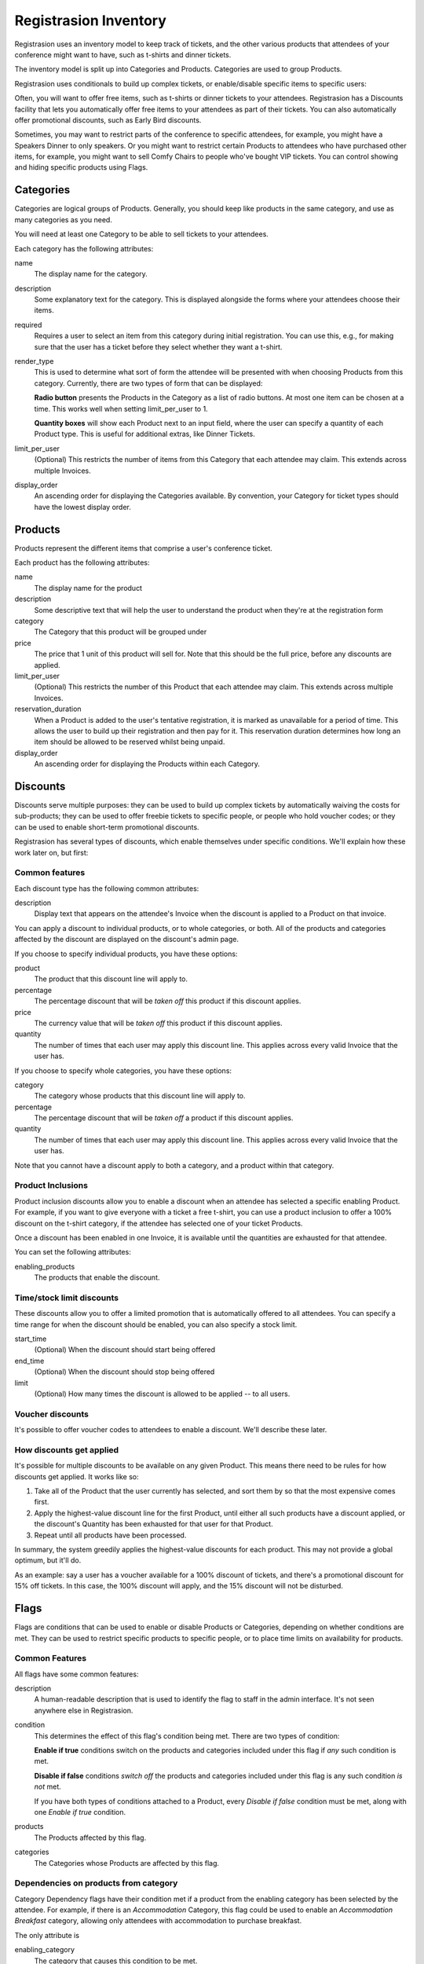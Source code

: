 Registrasion Inventory
======================

Registrasion uses an inventory model to keep track of tickets, and the other various products that attendees of your conference might want to have, such as t-shirts and dinner tickets.

The inventory model is split up into Categories and Products. Categories are used to group Products.

Registrasion uses conditionals to build up complex tickets, or enable/disable specific items to specific users:

Often, you will want to offer free items, such as t-shirts or dinner tickets to your attendees. Registrasion has a Discounts facility that lets you automatically offer free items to your attendees as part of their tickets. You can also automatically offer promotional discounts, such as Early Bird discounts.

Sometimes, you may want to restrict parts of the conference to specific attendees, for example, you might have a Speakers Dinner to only speakers. Or you might want to restrict certain Products to attendees who have purchased other items, for example, you might want to sell Comfy Chairs to people who've bought VIP tickets. You can control showing and hiding specific products using Flags.


Categories
----------

Categories are logical groups of Products. Generally, you should keep like products in the same category, and use as many categories as you need.

You will need at least one Category to be able to sell tickets to your attendees.

Each category has the following attributes:

name
    The display name for the category.

description
    Some explanatory text for the category. This is displayed alongside the forms where your attendees choose their items.

required
    Requires a user to select an item from this category during initial registration. You can use this, e.g., for making sure that the user has a ticket before they select whether they want a t-shirt.

render_type
    This is used to determine what sort of form the attendee will be presented with when choosing Products from this category. Currently, there are two types of form that can be displayed:

    **Radio button** presents the Products in the Category as a list of radio buttons. At most one item can be chosen at a time. This works well when setting limit_per_user to 1.

    **Quantity boxes** will show each Product next to an input field, where the user can specify a quantity of each Product type. This is useful for additional extras, like Dinner Tickets.

limit_per_user
    (Optional) This restricts the number of items from this Category that each attendee may claim. This extends across multiple Invoices.

display_order
    An ascending order for displaying the Categories available. By convention, your Category for ticket types should have the lowest display order.


Products
--------

Products represent the different items that comprise a user's conference ticket.

Each product has the following attributes:

name
    The display name for the product

description
    Some descriptive text that will help the user to understand the product when they're at the registration form

category
    The Category that this product will be grouped under

price
    The price that 1 unit of this product will sell for. Note that this should be the full price, before any discounts are applied.

limit_per_user
    (Optional) This restricts the number of this Product that each attendee may claim. This extends across multiple Invoices.

reservation_duration
    When a Product is added to the user's tentative registration, it is marked as unavailable for a period of time. This allows the user to build up their registration and then pay for it. This reservation duration determines how long an item should be allowed to be reserved whilst being unpaid.

display_order
    An ascending order for displaying the Products within each Category.


Discounts
---------

Discounts serve multiple purposes: they can be used to build up complex tickets by automatically waiving the costs for sub-products; they can be used to offer freebie tickets to specific people, or people who hold voucher codes; or they can be used to enable short-term promotional discounts.

Registrasion has several types of discounts, which enable themselves under specific conditions. We'll explain how these work later on, but first:

Common features
~~~~~~~~~~~~~~~
Each discount type has the following common attributes:

description
    Display text that appears on the attendee's Invoice when the discount is applied to a Product on that invoice.

You can apply a discount to individual products, or to whole categories, or both. All of the products and categories affected by the discount are displayed on the discount's admin page.

If you choose to specify individual products, you have these options:

product
    The product that this discount line will apply to.

percentage
    The percentage discount that will be *taken off* this product if this discount applies.

price
    The currency value that will be *taken off* this product if this discount applies.

quantity
    The number of times that each user may apply this discount line. This applies across every valid Invoice that the user has.

If you choose to specify whole categories, you have these options:

category
    The category whose products that this discount line will apply to.

percentage
    The percentage discount that will be *taken off* a product if this discount applies.

quantity
    The number of times that each user may apply this discount line. This applies across every valid Invoice that the user has.

Note that you cannot have a discount apply to both a category, and a product within that category.

Product Inclusions
~~~~~~~~~~~~~~~~~~
Product inclusion discounts allow you to enable a discount when an attendee has selected a specific enabling Product. For example, if you want to give everyone with a ticket a free t-shirt, you can use a product inclusion to offer a 100% discount on the t-shirt category, if the attendee has selected one of your ticket Products.

Once a discount has been enabled in one Invoice, it is available until the quantities are exhausted for that attendee.

You can set the following attributes:

enabling_products
    The products that enable the discount.

Time/stock limit discounts
~~~~~~~~~~~~~~~~~~~~~~~~~~
These discounts allow you to offer a limited promotion that is automatically offered to all attendees. You can specify a time range for when the discount should be enabled, you can also specify a stock limit.

start_time
    (Optional) When the discount should start being offered

end_time
    (Optional) When the discount should stop being offered

limit
    (Optional) How many times the discount is allowed to be applied -- to all users.

Voucher discounts
~~~~~~~~~~~~~~~~~
It's possible to offer voucher codes to attendees to enable a discount. We'll describe these later.

How discounts get applied
~~~~~~~~~~~~~~~~~~~~~~~~~
It's possible for multiple discounts to be available on any given Product. This means there need to be rules for how discounts get applied. It works like so:

#. Take all of the Product that the user currently has selected, and sort them by so that the most expensive comes first.
#. Apply the highest-value discount line for the first Product, until either all such products have a discount applied, or the discount's Quantity has been exhausted for that user for that Product.
#. Repeat until all products have been processed.

In summary, the system greedily applies the highest-value discounts for each product. This may not provide a global optimum, but it'll do.

As an example: say a user has a voucher available for a 100% discount of tickets, and there's a promotional discount for 15% off tickets. In this case, the 100% discount will apply, and the 15% discount will not be disturbed.


Flags
-----

Flags are conditions that can be used to enable or disable Products or Categories, depending on whether conditions are met. They can be used to restrict specific products to specific people, or to place time limits on availability for products.

Common Features
~~~~~~~~~~~~~~~

All flags have some common features:

description
    A human-readable description that is used to identify the flag to staff in the admin interface. It's not seen anywhere else in Registrasion.

condition
    This determines the effect of this flag's condition being met. There are two types of condition:

    **Enable if true** conditions switch on the products and categories included under this flag if *any* such condition is met.

    **Disable if false** conditions *switch off* the products and categories included under this flag is any such condition *is not* met.

    If you have both types of conditions attached to a Product, every *Disable if false* condition must be met, along with one *Enable if true* condition.

products
    The Products affected by this flag.

categories
    The Categories whose Products are affected by this flag.

Dependencies on products from category
~~~~~~~~~~~~~~~~~~~~~~~~~~~~~~~~~~~~~~
Category Dependency flags have their condition met if a product from the enabling category has been selected by the attendee. For example, if there is an *Accommodation* Category, this flag could be used to enable an *Accommodation Breakfast* category, allowing only attendees with accommodation to purchase breakfast.

The only attribute is

enabling_category
    The category that causes this condition to be met.

Dependencies on products
~~~~~~~~~~~~~~~~~~~~~~~~
Product dependency flags have their condition met if one of the enabling products have been selected by the attendee.

The only attribute is

enabling_products
    The products that cause this condition to be met.

Time/stock limit flags
~~~~~~~~~~~~~~~~~~~~~~
These flags allow the products that they cover to be made available for a limited time, or to set a global ceiling on the products covered. These can be used to remove items from sale once a sales deadline has been met, or if a venue for a specific event has reached capacity.  If there are items that fall under multiple such groupings, it makes sense to set all of these flags to be *disable if false*.

The attributes you can set are:

start_time
    This condition is only met after this time.

end_time
    This condition is only met before this time.

limit
    The number of products that *all users* can purchase under this limit, regardless of their per-user limits.

Voucher flags
~~~~~~~~~~~~~
It is possible to allow the holder of a voucher code to have access to a product as well.

